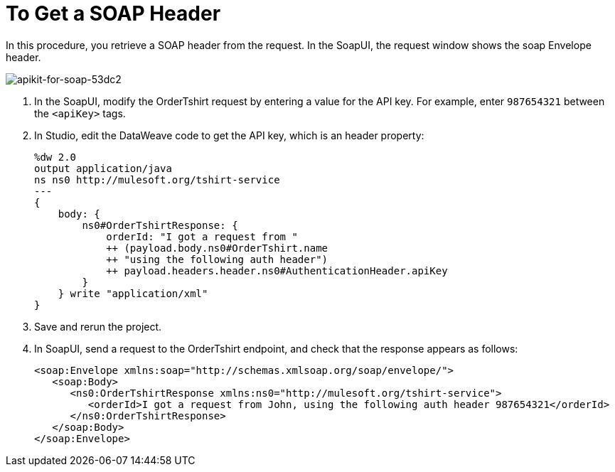= To Get a SOAP Header

In this procedure, you retrieve a SOAP header from the request. In the SoapUI, the request window shows the soap Envelope header.

image::apikit-for-soap-53dc2.png[apikit-for-soap-53dc2]

. In the SoapUI, modify the OrderTshirt request by entering a value for the API key. For example, enter `987654321` between the `<apiKey>` tags.

. In Studio, edit the DataWeave code to get the API key, which is an header property:
+
[source,xml,linenums]
----
%dw 2.0
output application/java
ns ns0 http://mulesoft.org/tshirt-service
---
{
    body: {
        ns0#OrderTshirtResponse: {
            orderId: "I got a request from " 
            ++ (payload.body.ns0#OrderTshirt.name  
            ++ "using the following auth header") 
            ++ payload.headers.header.ns0#AuthenticationHeader.apiKey
        }
    } write "application/xml"
}
----
+
. Save and rerun the project.
. In SoapUI, send a request to the OrderTshirt endpoint, and check that the response appears as follows:
+
[source,xml,linenums]
----
<soap:Envelope xmlns:soap="http://schemas.xmlsoap.org/soap/envelope/">
   <soap:Body>
      <ns0:OrderTshirtResponse xmlns:ns0="http://mulesoft.org/tshirt-service">
         <orderId>I got a request from John, using the following auth header 987654321</orderId>
      </ns0:OrderTshirtResponse>
   </soap:Body>
</soap:Envelope>
----